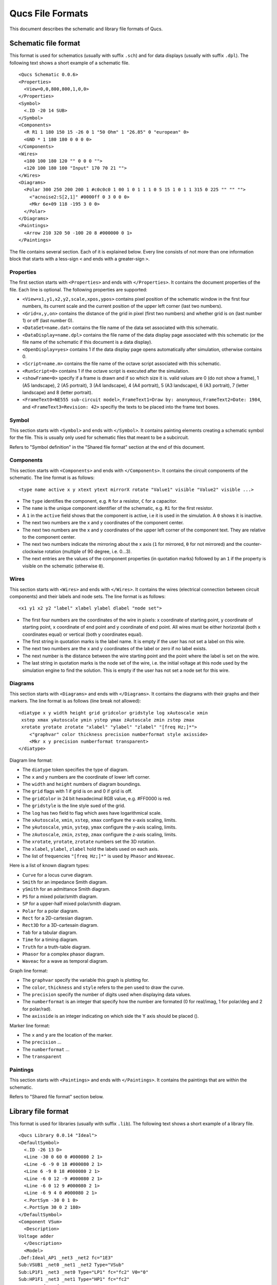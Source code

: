 
Qucs File Formats
=================

This document describes the schematic and library file formats of Qucs.

Schematic file format
---------------------

This format is used for schematics (usually with suffix ``.sch``) and for data
displays (usually with suffix ``.dpl``). The following text shows a short
example of a schematic file.

::

  <Qucs Schematic 0.0.6>
  <Properties>
    <View=0,0,800,800,1,0,0>
  </Properties>
  <Symbol>
    <.ID -20 14 SUB>
  </Symbol>
  <Components>
    <R R1 1 180 150 15 -26 0 1 "50 Ohm" 1 "26.85" 0 "european" 0>
    <GND * 1 180 180 0 0 0 0>
  </Components>
  <Wires>
    <180 100 180 120 "" 0 0 0 "">
    <120 100 180 100 "Input" 170 70 21 "">
  </Wires>
  <Diagrams>
    <Polar 300 250 200 200 1 #c0c0c0 1 00 1 0 1 1 1 0 5 15 1 0 1 1 315 0 225 "" "" "">
      <"acnoise2:S[2,1]" #0000ff 0 3 0 0 0>
      <Mkr 6e+09 118 -195 3 0 0>
    </Polar>
  </Diagrams>
  <Paintings>
    <Arrow 210 320 50 -100 20 8 #000000 0 1>
  </Paintings>

The file contains several section. Each of it is explained below.
Every line consists of not more than one information block that starts
with a less-sign ``<`` and ends with a greater-sign ``>``.

Properties
~~~~~~~~~~


The first section starts with ``<Properties>`` and ends with
``</Properties>``. It contains the document properties of the file. Each
line is optional. The following properties are supported:

-  ``<View=x1,y1,x2,y2,scale,xpos,ypos>`` contains pixel position of the
   schematic window in the first four numbers, its current scale and the
   current position of the upper left corner (last two numbers).
-  ``<Grid=x,y,on>`` contains the distance of the grid in pixel (first two
   numbers) and whether grid is on (last number 1) or off (last number
   0).
-  ``<DataSet=name.dat>`` contains the file name of the data set
   associated with this schematic.
-  ``<DataDisplay=name.dpl>`` contains the file name of the data display
   page associated with this schematic (or the file name of the
   schematic if this document is a data display).
-  ``<OpenDisplay=yes>`` contains 1 if the data display page opens
   automatically after simulation, otherwise contains 0.
-  ``<Script=name.m>`` contains the file name of the octave script
   associated with this schematic.
-  ``<RunScript=0>`` contains 1 if the octave script is executed after the
   simulation.
-  ``<showFrame=0>`` specify if a frame is drawn and if so which size it is.
   valid values are 0 (do not show a frame), 1 (A5 landscape), 2 (A5 portrait),
   3 (A4 landscape), 4 (A4 portrait), 5 (A3 landscape), 6 (A3 portrait),
   7 (letter landscape) and 8 (letter portrait).
-  ``<FrameText0=NE555 sub-circuit model>``, ``FrameText1=Draw by: anonymous``,
   ``FrameText2=Date: 1984``, and ``<FrameText3=Revision: 42>`` specifiy the
   texts to be placed into the frame text boxes.



Symbol
~~~~~~


This section starts with ``<Symbol>`` and ends with ``</Symbol>``. It
contains painting elements creating a schematic symbol for the file.
This is usually only used for schematic files that meant to be a
subcircuit.

Refers to "Symbol definition" in the "Shared file format" section at the
end of this document.

Components
~~~~~~~~~~


This section starts with ``<Components>`` and ends with ``</Components>``.
It contains the circuit components of the schematic. The line format is
as follows:

::

  <type name active x y xtext ytext mirrorX rotate "Value1" visible "Value2" visible ...>

-  The ``type`` identifies the component, e.g. ``R`` for a resistor, ``C`` for a
   capacitor.
-  The ``name`` is the unique component identifier of the schematic, e.g.
   ``R1`` for the first resistor.
-  A ``1`` in the ``active`` field shows that the component is active, i.e it
   is used in the simulation. A ``0`` shows it is inactive.
-  The next two numbers are the x and y coordinates of the component
   center.
-  The next two numbers are the x and y coordinates of the upper left
   corner of the component text. They are relative to the component
   center.
-  The next two numbers indicate the mirroring about the x axis (``1`` for
   mirrored, ``0`` for not mirrored) and the counter-clockwise rotation
   (multiple of 90 degree, i.e. 0...3).
-  The next entries are the values of the component properties (in
   quotation marks) followed by an ``1`` if the property is visible on the
   schematic (otherwise ``0``).




Wires
~~~~~


This section starts with ``<Wires>`` and ends with ``</Wires>``. It
contains the wires (electrical connection between circuit components)
and their labels and node sets. The line format is as follows:

::

  <x1 y1 x2 y2 "label" xlabel ylabel dlabel "node set">

-  The first four numbers are the coordinates of the wire in pixels: x
   coordinate of starting point, y coordinate of starting point, x
   coordinate of end point and y coordinate of end point. All wires must
   be either horizontal (both x coordinates equal) or vertical (both y
   coordinates equal).
-  The first string in quotation marks is the label name. It is empty if
   the user has not set a label on this wire.
-  The next two numbers are the x and y coordinates of the label or zero
   if no label exists.
-  The next number is the distance between the wire starting point and
   the point where the label is set on the wire.
-  The last string in quotation marks is the node set of the wire, i.e.
   the initial voltage at this node used by the simulation engine to
   find the solution. This is empty if the user has not set a node set
   for this wire.



Diagrams
~~~~~~~~


This section starts with ``<Diagrams>`` and ends with ``</Diagrams>``. It
contains the diagrams with their graphs and their markers.
The line format is as follows (line break not allowed):

::

  <diatype x y width height grid gridcolor gridstyle log xAutoscale xmin
   xstep xmax yAutoscale ymin ystep ymax zAutoscale zmin zstep zmax
   xrotate yrotate zrotate "xlabel" "ylabel" "zlabel" "[freq Hz;]*">
      <"graphvar" color thickness precision numberformat style axisside>
      <Mkr x y precision numberformat transparent>
  </diatype>

Diagram line format:

-  The ``diatype`` token specifies the type of diagram.
-  The ``x`` and ``y`` numbers are the coordinate of lower left corner.
-  The ``width`` and ``height`` numbers of diagram boundings.
-  The ``grid`` flags with 1 if grid is on and 0 if grid is off.
-  The ``gridColor`` in 24 bit hexadecimal RGB value, e.g. #FF0000
   is red.
-  The ``gridstyle`` is the line style sued of the grid.
-  The ``log`` has two field to flag which axes have logarithmical scale.
-  The ``xAutoscale``, ``xmin``, ``xstep``, ``xmax``
   configure the x-axis scaling, limits.
-  The ``yAutoscale``, ``ymin``, ``ystep``, ``ymax``
   configure the y-axis scaling, limits.
-  The ``zAutoscale``, ``zmin``, ``zstep``, ``zmax``
   configure the z-axis scaling, limits.
-  The ``xrotate``, ``yrotate``, ``zrotate`` numbers set the 3D rotation.
-  The ``xlabel``, ``ylabel``, ``zlabel`` hold the labels used on each axis.
-  The list of frequencies ``"[freq Hz;]*"`` is used by ``Phasor``
   and ``Waveac``.

Here is a list of known diagram types:

-  ``Curve`` for a locus curve diagram.
-  ``Smith`` for an impedance Smith diagram.
-  ``ySmith`` for an admittance Smith diagram.
-  ``PS`` for a mixed polar/smith diagram.
-  ``SP`` for a upper-half mixed polar/smith diagram.
-  ``Polar`` for a polar diagram.
-  ``Rect`` for a 2D-cartesian diagram.
-  ``Rect3D`` for a 3D-cartesain diagram.
-  ``Tab`` for a tabular diagram.
-  ``Time`` for a timing diagram.
-  ``Truth`` for a truth-table diagram.
-  ``Phasor`` for a complex phasor diagram.
-  ``Waveac`` for a wave as temporal diagram.

Graph line format:

-  The ``graphvar`` specify the variable this graph is plotting for.
-  The ``color``, ``thickness`` and ``style`` refers to the pen used to
   draw the curve.
-  The ``precision`` specify the number of digits used when displaying
   data values.
-  The ``numberformat`` is an integer that specify how the number are
   formated (0 for real/imag, 1 for polar/deg and 2 for polar/rad).
-  The ``axisside`` is an integer indicating on which side the Y axis
   should be placed ().

Marker line format:

-  The ``x`` and ``y`` are the location of the marker.
-  The ``precision`` ...
-  The ``numberformat`` ...
-  The ``transparent``



Paintings
~~~~~~~~~


This section starts with ``<Paintings>`` and ends with ``</Paintings>``.
It contains the paintings that are within the schematic.

Refers to "Shared file format" section below.


Library file format
-------------------

This format is used for libraries (usually with suffix ``.lib``). The
following text shows a short example of a library file.

::

  <Qucs Library 0.0.14 "Ideal">
  <DefaultSymbol>
    <.ID -26 13 D>
    <Line -30 0 60 0 #000080 2 1>
    <Line -6 -9 0 18 #000080 2 1>
    <Line 6 -9 0 18 #000080 2 1>
    <Line -6 0 12 -9 #000080 2 1>
    <Line -6 0 12 9 #000080 2 1>
    <Line -6 9 4 0 #000080 2 1>
    <.PortSym -30 0 1 0>
    <.PortSym 30 0 2 180>
  </DefaultSymbol>
  <Component VSum>
    <Description>
  Voltage adder
    </Description>
    <Model>
  .Def:Ideal_AP1 _net3 _net2 fc="1E3"
  Sub:VSUB1 _net0 _net1 _net2 Type="VSub"
  Sub:LP1F1 _net3 _net0 Type="LP1" fc="fc2" V0="0"
  Sub:HP1F1 _net3 _net1 Type="HP1" fc="fc2"
  Eqn:Eqn1 fc2="fc/0.6436" Export="yes"
  .Def:End
    </Model>
    <ModelIncludes "HP1.sch.lst" "LP1.sch.lst" "VSub.sch.lst">
    <Symbol>
      <Ellipse -20 -20 40 40 #000080 2 1 #c0c0c0 1 0>
      <Line -10 0 20 0 #000080 1 1>
      <Line 0 -10 0 20 #000080 1 1>
      <Line 0 30 0 -10 #000080 2 1>
      <.PortSym 0 30 2 0>
      <.PortSym 30 0 3 180>
      <Line 20 0 10 0 #000080 2 1>
      <.ID 10 14 VADD>
      <Line 0 -20 0 -10 #000080 2 1>
      <.PortSym 0 -30 1 0>
    </Symbol>
  </Component>

The first line specify that this file is a Qucs library file generated by Qucs
0.0.14 and that the library is named "Ideal".

The file contains on optional ``DefaultSymbol`` section, followed by
``Component`` sections. Each section is explained below.


Default symbol
~~~~~~~~~~~~~~


This section starts with ``<DefaultSymbol>`` and ends with ``</DefaultSymbol>``.
It contains painting elements creating a default schematic symbol for any
subsequent component declaration that doesn't define its own.

Refers to "Shared file format" section below.


Component
~~~~~~~~~


This section starts with ``<Component>`` and ends with ``</Component>``. It
contains the component definition for use with schematic documents.

The component section is an aggregation of the following sub-sections:

-  ``<Description>`` and ``</Description>`` contain lines of free text describing
   the component function.
-  ``<Model>`` and ``</Model>`` contain the Qucsator netlist lines for this
   component.
-  ``<ModelIncludes "value0" "value1" ...>`` ...
-  ``<Spice>`` and ``</Spice>``` are optional and contain the Spice netlist lines
   for this component.
-  ``<Symbol>`` and ``</Symbol>`` are optional and contain painting elements
   defining the schematic symbol to be used with this component. Refers to
   "Symbol definition" section below.



Shared file format
------------------

Painting elements
~~~~~~~~~~~~~~~~~

A painting line can be found in:

-  The ``Paintings`` section of a schematic file.
-  The ``Symbol`` sections of a schematic file.
-  The ``DefaultSymbol`` section of a library file.
-  The ``Symbol`` section (sub-section of ``Component``) of a library file.

A painting line has one of the following format:

-  ``<Rectangle x y width height pencolor penwidth penstyle brushcolor brushstyle filled>`` ...
-  ``<Ellipse  x y width height pencolor penwidth penstyle brushcolor brushstyle filled>`` ...
-  ``<EArc x y startangle spanangle width height pencolor penwidth penstyle brushcolor brushstyle filled>`` ...
-  ``<Text x y size color angle "text">`` ...
-  ``<Line x1 y1 x2 y2 pencolor penwidth penstyle >`` ...
-  ``<Arrow x1 y1 x2 y2 x3 y3 pencolor penwidth penstyle >`` ...



Symbol definition
~~~~~~~~~~~~~~~~~

A symbol definition can contains any painting element as described in the
previous section. In addition to the painting elements, a symbol definition
must contain one ``.ID`` line and one or more ``.PortSym`` lines.

The ``.ID`` line has the following format:

::

  <.ID x y name "property1" "property2" ...>

Where:

-  ``x`` and ``y`` are the center coordinates of the symbol.
-  ``name`` will be used as a name prefix when instanciating this symbol
   on a schematic sheet.
-  ``propertyX`` are used for symbol definition within a schematic file,
   these parameter will be associated with the symbol instance and
   communicated to the sub-schematic. The format for such a property is
   ```displayed=name=value=description=unknown```.

The ``.PortSym`` line has the following format:

::

  <.PortSym x y caption angle>

Where:

-  ``x`` and ``y`` are the coordinates of the port.
-  ``caption`` is the name/caption of the port.
-  ``angle`` is an angle value, it is ignored (backward compatibility).



.. only:: html

   `back to the top <#top>`__
